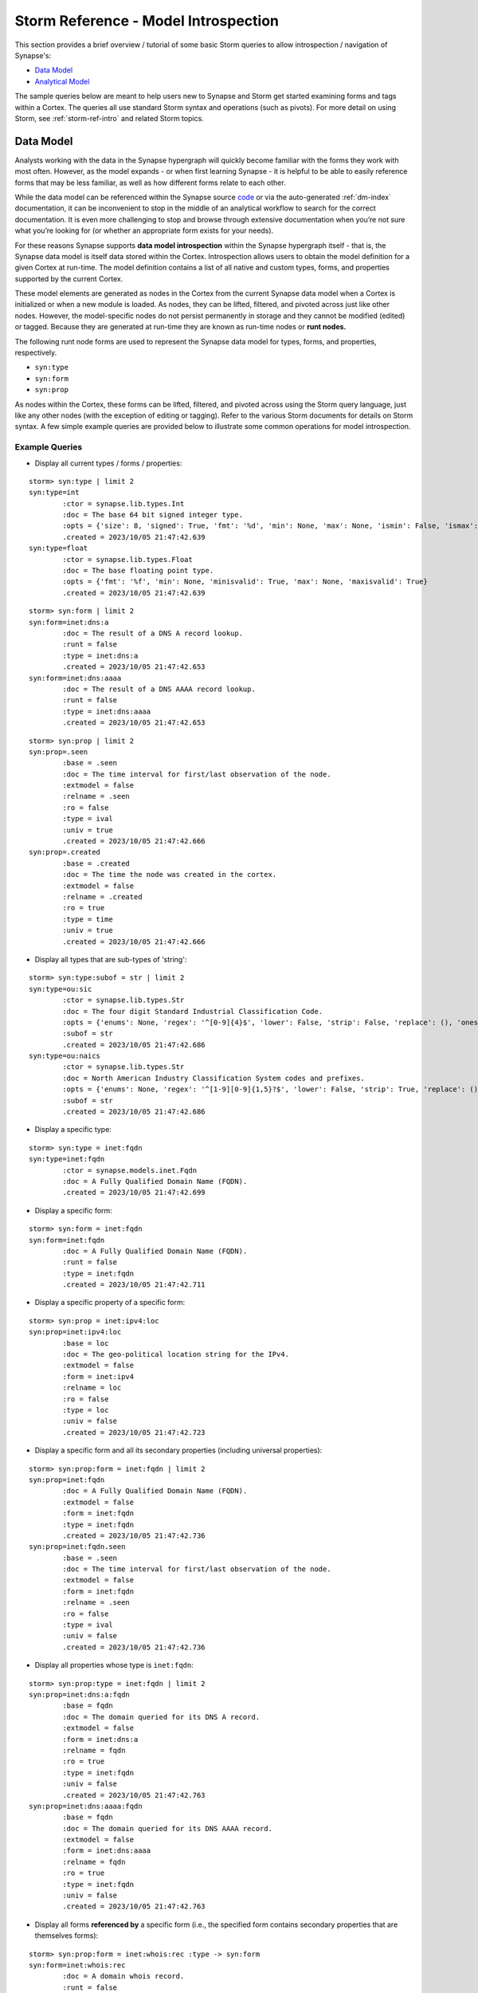 .. highlight:: none


.. _storm-ref-model-introspect:

Storm Reference - Model Introspection
=====================================

This section provides a brief overview / tutorial of some basic Storm queries to allow introspection / navigation of Synapse's:

- `Data Model`_
- `Analytical Model`_

The sample queries below are meant to help users new to Synapse and Storm get started examining forms and tags within a Cortex. The queries all use standard Storm syntax and operations (such as pivots). For more detail on using Storm, see :ref:`storm-ref-intro` and related Storm topics.

Data Model
----------

Analysts working with the data in the Synapse hypergraph will quickly become familiar with the forms they work with most often. However, as the model expands - or when first learning Synapse - it is helpful to be able to easily reference forms that may be less familiar, as well as how different forms relate to each other.

While the data model can be referenced within the Synapse source code_ or via the auto-generated :ref:`dm-index` documentation, it can be inconvenient to stop in the middle of an analytical workflow to search for the correct documentation. It is even more challenging to stop and browse through extensive documentation when you’re not sure what you’re looking for (or whether an appropriate form exists for your needs).

For these reasons Synapse supports **data model introspection** within the Synapse hypergraph itself - that is, the Synapse data model is itself data stored within the Cortex. Introspection allows users to obtain the model definition for a given Cortex at run-time. The model definition contains a list of all native and custom types, forms, and properties supported by the current Cortex.

These model elements are generated as nodes in the Cortex from the current Synapse data model when a Cortex is initialized or when a new module is loaded. As nodes, they can be lifted, filtered, and pivoted across just like other nodes. However, the model-specific nodes do not persist permanently in storage and they cannot be modified (edited) or tagged. Because they are generated at run-time they are known as run-time nodes or **runt nodes.**

The following runt node forms are used to represent the Synapse data model for types, forms, and properties, respectively.

- ``syn:type``
- ``syn:form``
- ``syn:prop``

As nodes within the Cortex, these forms can be lifted, filtered, and pivoted across using the Storm query language, just like any other nodes (with the exception of editing or tagging). Refer to the various Storm documents for details on Storm syntax. A few simple example queries are provided below to illustrate some common operations for model introspection.

Example Queries
+++++++++++++++

- Display all current types / forms / properties:


::

    storm> syn:type | limit 2
    syn:type=int
            :ctor = synapse.lib.types.Int
            :doc = The base 64 bit signed integer type.
            :opts = {'size': 8, 'signed': True, 'fmt': '%d', 'min': None, 'max': None, 'ismin': False, 'ismax': False}
            .created = 2023/10/05 21:47:42.639
    syn:type=float
            :ctor = synapse.lib.types.Float
            :doc = The base floating point type.
            :opts = {'fmt': '%f', 'min': None, 'minisvalid': True, 'max': None, 'maxisvalid': True}
            .created = 2023/10/05 21:47:42.639




::

    storm> syn:form | limit 2
    syn:form=inet:dns:a
            :doc = The result of a DNS A record lookup.
            :runt = false
            :type = inet:dns:a
            .created = 2023/10/05 21:47:42.653
    syn:form=inet:dns:aaaa
            :doc = The result of a DNS AAAA record lookup.
            :runt = false
            :type = inet:dns:aaaa
            .created = 2023/10/05 21:47:42.653




::

    storm> syn:prop | limit 2
    syn:prop=.seen
            :base = .seen
            :doc = The time interval for first/last observation of the node.
            :extmodel = false
            :relname = .seen
            :ro = false
            :type = ival
            :univ = true
            .created = 2023/10/05 21:47:42.666
    syn:prop=.created
            :base = .created
            :doc = The time the node was created in the cortex.
            :extmodel = false
            :relname = .created
            :ro = true
            :type = time
            :univ = true
            .created = 2023/10/05 21:47:42.666



- Display all types that are sub-types of 'string':


::

    storm> syn:type:subof = str | limit 2
    syn:type=ou:sic
            :ctor = synapse.lib.types.Str
            :doc = The four digit Standard Industrial Classification Code.
            :opts = {'enums': None, 'regex': '^[0-9]{4}$', 'lower': False, 'strip': False, 'replace': (), 'onespace': False, 'globsuffix': False}
            :subof = str
            .created = 2023/10/05 21:47:42.686
    syn:type=ou:naics
            :ctor = synapse.lib.types.Str
            :doc = North American Industry Classification System codes and prefixes.
            :opts = {'enums': None, 'regex': '^[1-9][0-9]{1,5}?$', 'lower': False, 'strip': True, 'replace': (), 'onespace': False, 'globsuffix': False}
            :subof = str
            .created = 2023/10/05 21:47:42.686



- Display a specific type:


::

    storm> syn:type = inet:fqdn
    syn:type=inet:fqdn
            :ctor = synapse.models.inet.Fqdn
            :doc = A Fully Qualified Domain Name (FQDN).
            .created = 2023/10/05 21:47:42.699



- Display a specific form:


::

    storm> syn:form = inet:fqdn
    syn:form=inet:fqdn
            :doc = A Fully Qualified Domain Name (FQDN).
            :runt = false
            :type = inet:fqdn
            .created = 2023/10/05 21:47:42.711



- Display a specific property of a specific form:


::

    storm> syn:prop = inet:ipv4:loc
    syn:prop=inet:ipv4:loc
            :base = loc
            :doc = The geo-political location string for the IPv4.
            :extmodel = false
            :form = inet:ipv4
            :relname = loc
            :ro = false
            :type = loc
            :univ = false
            .created = 2023/10/05 21:47:42.723



- Display a specific form and all its secondary properties (including universal properties):


::

    storm> syn:prop:form = inet:fqdn | limit 2
    syn:prop=inet:fqdn
            :doc = A Fully Qualified Domain Name (FQDN).
            :extmodel = false
            :form = inet:fqdn
            :type = inet:fqdn
            .created = 2023/10/05 21:47:42.736
    syn:prop=inet:fqdn.seen
            :base = .seen
            :doc = The time interval for first/last observation of the node.
            :extmodel = false
            :form = inet:fqdn
            :relname = .seen
            :ro = false
            :type = ival
            :univ = false
            .created = 2023/10/05 21:47:42.736



- Display all properties whose type is ``inet:fqdn``:


::

    storm> syn:prop:type = inet:fqdn | limit 2
    syn:prop=inet:dns:a:fqdn
            :base = fqdn
            :doc = The domain queried for its DNS A record.
            :extmodel = false
            :form = inet:dns:a
            :relname = fqdn
            :ro = true
            :type = inet:fqdn
            :univ = false
            .created = 2023/10/05 21:47:42.763
    syn:prop=inet:dns:aaaa:fqdn
            :base = fqdn
            :doc = The domain queried for its DNS AAAA record.
            :extmodel = false
            :form = inet:dns:aaaa
            :relname = fqdn
            :ro = true
            :type = inet:fqdn
            :univ = false
            .created = 2023/10/05 21:47:42.763



- Display all forms **referenced by** a specific form (i.e., the specified form contains secondary properties that are themselves forms):


::

    storm> syn:prop:form = inet:whois:rec :type -> syn:form
    syn:form=inet:whois:rec
            :doc = A domain whois record.
            :runt = false
            :type = inet:whois:rec
            .created = 2023/10/05 21:47:42.796
    syn:form=inet:fqdn
            :doc = A Fully Qualified Domain Name (FQDN).
            :runt = false
            :type = inet:fqdn
            .created = 2023/10/05 21:47:42.796
    syn:form=inet:whois:rar
            :doc = A domain registrar.
            :runt = false
            :type = inet:whois:rar
            .created = 2023/10/05 21:47:42.796
    syn:form=inet:whois:reg
            :doc = A domain registrant.
            :runt = false
            :type = inet:whois:reg
            .created = 2023/10/05 21:47:42.796



- Display all forms that **reference** a specific form (i.e., the specified form is a secondary property of another form):


::

    storm> syn:form = inet:whois:rec -> syn:prop:type :form -> syn:form
    syn:form=inet:whois:contact
            :doc = An individual contact from a domain whois record.
            :runt = false
            :type = inet:whois:contact
            .created = 2023/10/05 21:47:42.830
    syn:form=inet:whois:rec
            :doc = A domain whois record.
            :runt = false
            :type = inet:whois:rec
            .created = 2023/10/05 21:47:42.830
    syn:form=inet:whois:recns
            :doc = A nameserver associated with a domain whois record.
            :runt = false
            :type = inet:whois:recns
            .created = 2023/10/05 21:47:42.830



Analytical Model
----------------

As the number of tags used in the hypergraph increases, analysts must be able to readily identify tags, tag hierarchies, and the precise meaning of individual tags so they can be applied and interpreted correctly.

Unlike the runt nodes used for the Synapse data model, the ``syn:tag`` nodes that represent tags are regular objects in the Cortex that can be lifted, filtered, and pivoted across (as well as edited, tagged, and deleted) just like any other nodes. In a sense it is possible to perform **"analytical model introspection"** by examining the nodes representing a Cortex's analytical model (i.e., tags).

Lifting, filtering, and pivoting across ``syn:tag`` nodes is performed using the standard Storm query syntax; refer to the various Storm documents for details on using Storm. See also the ``syn:tag`` section of :ref:`storm-ref-type-specific` for additional details on working with ``syn:tag`` nodes.

A few simple example queries are provided below to illustrate some common operations for working with tags. As Synapse does not include any pre-populated ``syn:tag`` nodes, these examples assume you have a Cortex where some number of tags have been created.

Example Queries
+++++++++++++++

- Lift a single tag:

::

    storm> syn:tag = cno.infra.anon.tor
    syn:tag=cno.infra.anon.tor
            :base = tor
            :depth = 3
            :doc = Various types of Tor infrastructure, including: a server representing a Tor service or the associated IP address; a host known to be a Tor node / hosting a Tor service; contact information associated with an entity responsible for a given Tor node.
            :title = Tor Infrastructure
            :up = cno.infra.anon
            .created = 2023/10/05 21:47:42.866



- Lift all root tags:


::

    storm> syn:tag:depth = 0
    syn:tag=cno
            :base = cno
            :depth = 0
            .created = 2023/10/05 21:47:42.858



- Lift all tags one level "down" from the specified tag:


::

    storm> syn:tag:up = cno.infra.anon
    syn:tag=cno.infra.anon.tor
            :base = tor
            :depth = 3
            :doc = Various types of Tor infrastructure, including: a server representing a Tor service or the associated IP address; a host known to be a Tor node / hosting a Tor service; contact information associated with an entity responsible for a given Tor node.
            :title = Tor Infrastructure
            :up = cno.infra.anon
            .created = 2023/10/05 21:47:42.866
    syn:tag=cno.infra.anon.vpn
            :base = vpn
            :depth = 3
            :doc = A server representing an anonymous VPN service, or the associated IP address. Alternately, an FQDN explicilty denoting an anonymous VPN that resolves to the associated IP.
            :title = Anonymous VPN
            :up = cno.infra.anon
            .created = 2023/10/05 21:47:42.869



- Lift all tags that start with a given prefix, regardless of depth:


::

    storm> syn:tag ^= cno.infra
    syn:tag=cno.infra
            :base = infra
            :depth = 1
            :doc = Top-level tag for infrastructre.
            :title = Infrastructure
            :up = cno
            .created = 2023/10/05 21:47:42.858
    syn:tag=cno.infra.anon
            :base = anon
            :depth = 2
            :doc = Top-level tag for anonymization services.
            :title = Anonymization services
            :up = cno.infra
            .created = 2023/10/05 21:47:42.862
    syn:tag=cno.infra.anon.tor
            :base = tor
            :depth = 3
            :doc = Various types of Tor infrastructure, including: a server representing a Tor service or the associated IP address; a host known to be a Tor node / hosting a Tor service; contact information associated with an entity responsible for a given Tor node.
            :title = Tor Infrastructure
            :up = cno.infra.anon
            .created = 2023/10/05 21:47:42.866
    syn:tag=cno.infra.anon.vpn
            :base = vpn
            :depth = 3
            :doc = A server representing an anonymous VPN service, or the associated IP address. Alternately, an FQDN explicilty denoting an anonymous VPN that resolves to the associated IP.
            :title = Anonymous VPN
            :up = cno.infra.anon
            .created = 2023/10/05 21:47:42.869



- Lift all tags that share the same base (rightmost) element:

::

    storm> syn:tag:base = sofacy
    syn:tag=rep.uscert.sofacy
            :base = sofacy
            :depth = 2
            :doc = Indicator or activity uscert calls (or associates with) sofacy.
            :title = sofacy(uscert)
            :up = rep.uscert
            .created = 2023/10/05 21:47:42.930
    syn:tag=rep.talos.sofacy
            :base = sofacy
            :depth = 2
            :doc = Indicator or activity talos calls (or associates with) sofacy.
            :title = sofacy(talos)
            :up = rep.talos
            .created = 2023/10/05 21:47:42.933




.. _code: https://github.com/vertexproject/synapse
